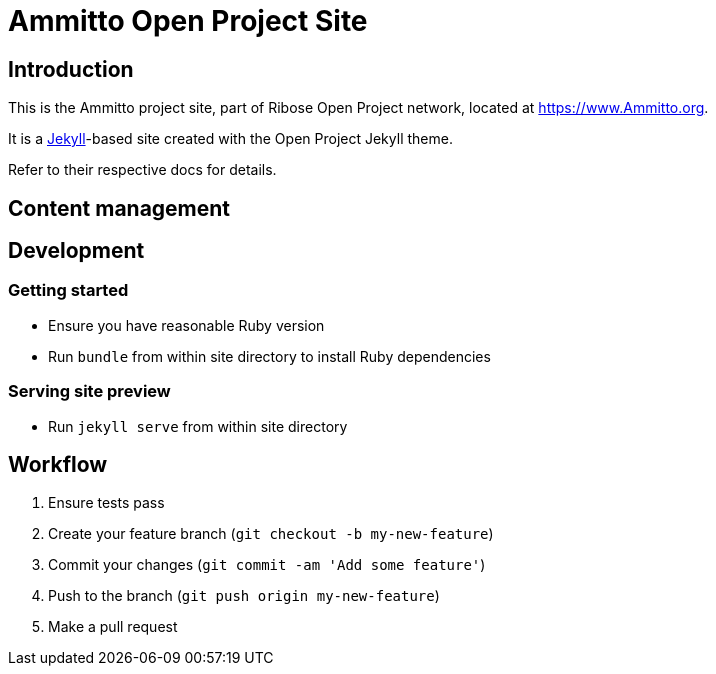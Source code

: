 = Ammitto Open Project Site

== Introduction

This is the Ammitto project site,
part of Ribose Open Project network,
located at https://www.Ammitto.org.

It is a https://jekyllrb.com[Jekyll]-based site
created with the Open Project Jekyll theme.

Refer to their respective docs for details.


== Content management


== Development

=== Getting started

* Ensure you have reasonable Ruby version
* Run `bundle` from within site directory to install Ruby dependencies

=== Serving site preview

* Run `jekyll serve` from within site directory


== Workflow

. Ensure tests pass
. Create your feature branch (`git checkout -b my-new-feature`)
. Commit your changes (`git commit -am 'Add some feature'`)
. Push to the branch (`git push origin my-new-feature`)
. Make a pull request

